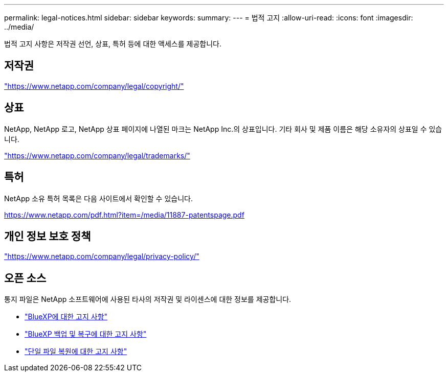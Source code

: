 ---
permalink: legal-notices.html 
sidebar: sidebar 
keywords:  
summary:  
---
= 법적 고지
:allow-uri-read: 
:icons: font
:imagesdir: ../media/


[role="lead"]
법적 고지 사항은 저작권 선언, 상표, 특허 등에 대한 액세스를 제공합니다.



== 저작권

link:https://www.netapp.com/company/legal/copyright/["https://www.netapp.com/company/legal/copyright/"^]



== 상표

NetApp, NetApp 로고, NetApp 상표 페이지에 나열된 마크는 NetApp Inc.의 상표입니다. 기타 회사 및 제품 이름은 해당 소유자의 상표일 수 있습니다.

link:https://www.netapp.com/company/legal/trademarks/["https://www.netapp.com/company/legal/trademarks/"^]



== 특허

NetApp 소유 특허 목록은 다음 사이트에서 확인할 수 있습니다.

link:https://www.netapp.com/pdf.html?item=/media/11887-patentspage.pdf["https://www.netapp.com/pdf.html?item=/media/11887-patentspage.pdf"^]



== 개인 정보 보호 정책

link:https://www.netapp.com/company/legal/privacy-policy/["https://www.netapp.com/company/legal/privacy-policy/"^]



== 오픈 소스

통지 파일은 NetApp 소프트웨어에 사용된 타사의 저작권 및 라이센스에 대한 정보를 제공합니다.

* https://docs.netapp.com/us-en/bluexp-setup-admin/media/notice.pdf["BlueXP에 대한 고지 사항"^]
* link:media/notice_cloud_backup_service.pdf["BlueXP 백업 및 복구에 대한 고지 사항"^]
* link:media/notice_single_file_restore.pdf["단일 파일 복원에 대한 고지 사항"^]


